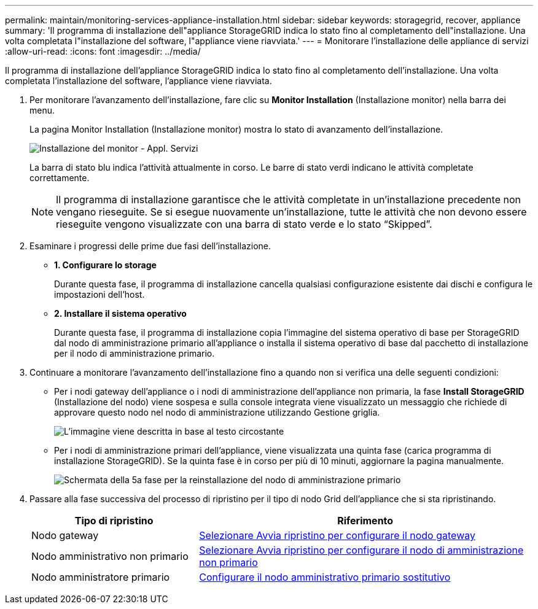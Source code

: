 ---
permalink: maintain/monitoring-services-appliance-installation.html 
sidebar: sidebar 
keywords: storagegrid, recover, appliance 
summary: 'Il programma di installazione dell"appliance StorageGRID indica lo stato fino al completamento dell"installazione. Una volta completata l"installazione del software, l"appliance viene riavviata.' 
---
= Monitorare l'installazione delle appliance di servizi
:allow-uri-read: 
:icons: font
:imagesdir: ../media/


[role="lead"]
Il programma di installazione dell'appliance StorageGRID indica lo stato fino al completamento dell'installazione. Una volta completata l'installazione del software, l'appliance viene riavviata.

. Per monitorare l'avanzamento dell'installazione, fare clic su *Monitor Installation* (Installazione monitor) nella barra dei menu.
+
La pagina Monitor Installation (Installazione monitor) mostra lo stato di avanzamento dell'installazione.

+
image::../media/monitor_installation_services_appl.png[Installazione del monitor - Appl. Servizi]

+
La barra di stato blu indica l'attività attualmente in corso. Le barre di stato verdi indicano le attività completate correttamente.

+

NOTE: Il programma di installazione garantisce che le attività completate in un'installazione precedente non vengano rieseguite. Se si esegue nuovamente un'installazione, tutte le attività che non devono essere rieseguite vengono visualizzate con una barra di stato verde e lo stato "`Skipped`".

. Esaminare i progressi delle prime due fasi dell'installazione.
+
** *1. Configurare lo storage*
+
Durante questa fase, il programma di installazione cancella qualsiasi configurazione esistente dai dischi e configura le impostazioni dell'host.

** *2. Installare il sistema operativo*
+
Durante questa fase, il programma di installazione copia l'immagine del sistema operativo di base per StorageGRID dal nodo di amministrazione primario all'appliance o installa il sistema operativo di base dal pacchetto di installazione per il nodo di amministrazione primario.



. Continuare a monitorare l'avanzamento dell'installazione fino a quando non si verifica una delle seguenti condizioni:
+
** Per i nodi gateway dell'appliance o i nodi di amministrazione dell'appliance non primaria, la fase *Install StorageGRID* (Installazione del nodo) viene sospesa e sulla console integrata viene visualizzato un messaggio che richiede di approvare questo nodo nel nodo di amministrazione utilizzando Gestione griglia.
+
image::../media/monitor_installation_install_sgws.gif[L'immagine viene descritta in base al testo circostante]

** Per i nodi di amministrazione primari dell'appliance, viene visualizzata una quinta fase (carica programma di installazione StorageGRID). Se la quinta fase è in corso per più di 10 minuti, aggiornare la pagina manualmente.
+
image::../media/monitor_reinstallation_primary_admin.png[Schermata della 5a fase per la reinstallazione del nodo di amministrazione primario]



. Passare alla fase successiva del processo di ripristino per il tipo di nodo Grid dell'appliance che si sta ripristinando.
+
[cols="1a,2a"]
|===
| Tipo di ripristino | Riferimento 


 a| 
Nodo gateway
 a| 
xref:selecting-start-recovery-to-configure-gateway-node.adoc[Selezionare Avvia ripristino per configurare il nodo gateway]



 a| 
Nodo amministrativo non primario
 a| 
xref:selecting-start-recovery-to-configure-non-primary-admin-node.adoc[Selezionare Avvia ripristino per configurare il nodo di amministrazione non primario]



 a| 
Nodo amministratore primario
 a| 
xref:configuring-replacement-primary-admin-node.adoc[Configurare il nodo amministrativo primario sostitutivo]

|===

